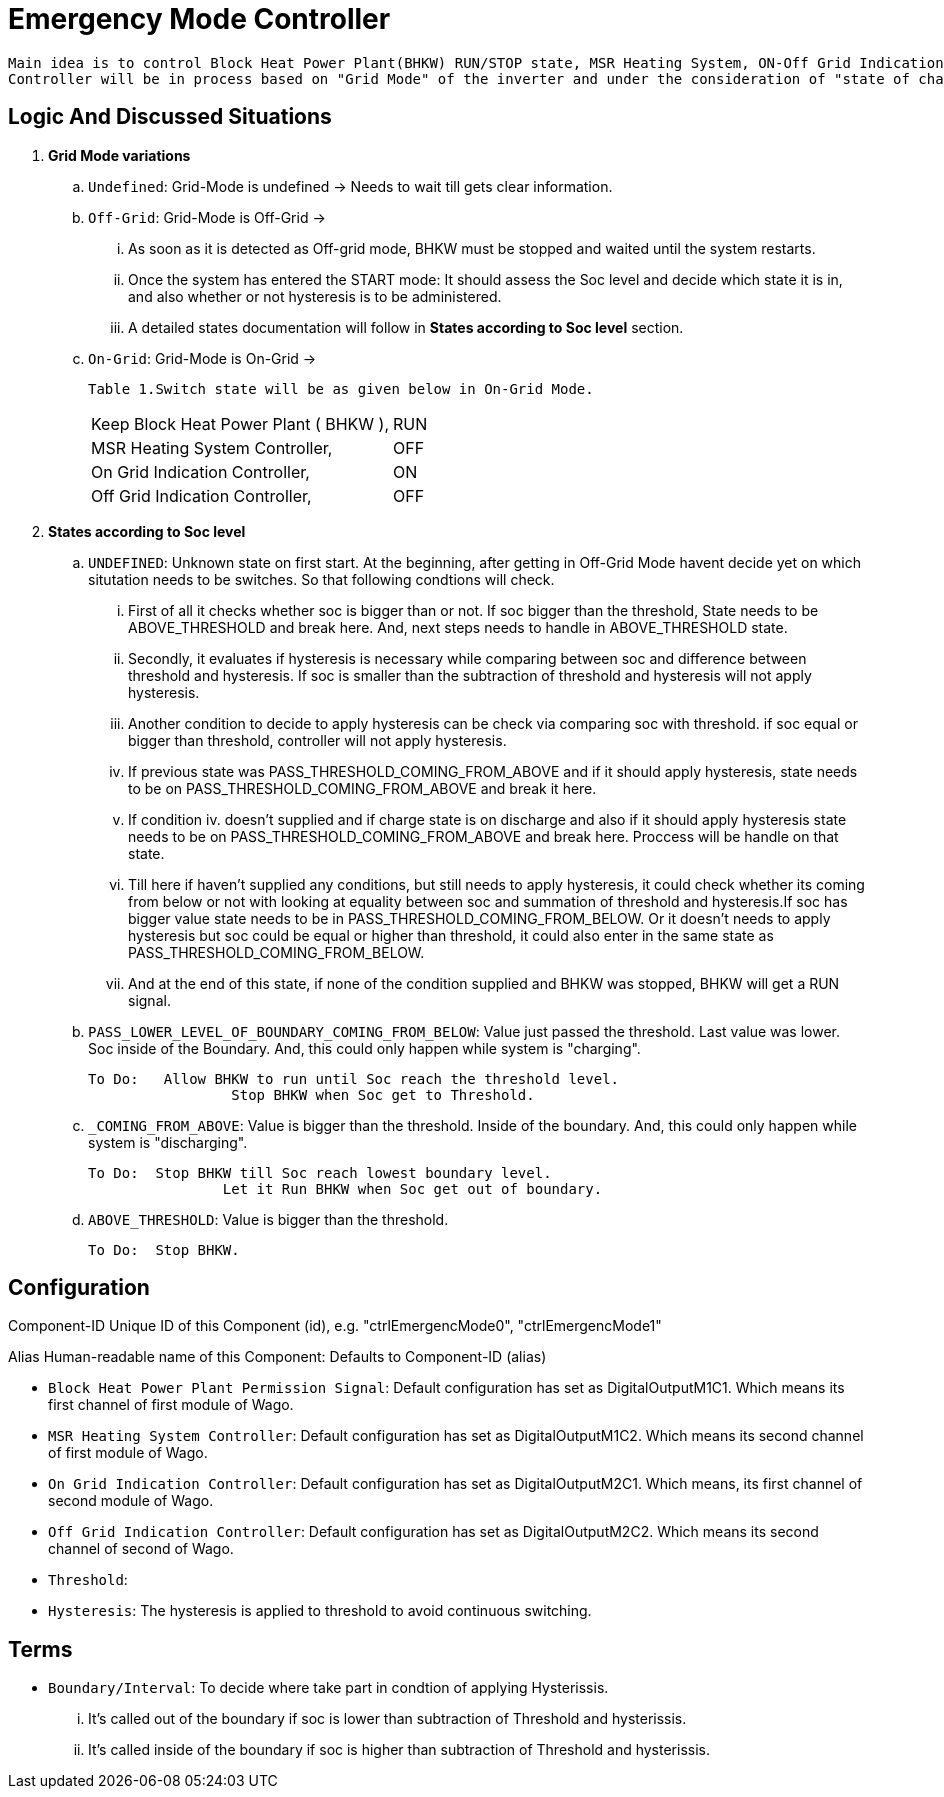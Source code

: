 = Emergency Mode Controller
	
 Main idea is to control Block Heat Power Plant(BHKW) RUN/STOP state, MSR Heating System, ON-Off Grid Indication Controller via sending a signal to WAGO fieldbus. 
 Controller will be in process based on "Grid Mode" of the inverter and under the consideration of "state of charge" (soc).
 
 
== Logic And Discussed Situations 


. **Grid Mode variations**

	.. `Undefined`: Grid-Mode is undefined -> Needs to wait till gets clear information.

	.. `Off-Grid`: Grid-Mode is Off-Grid ->

	... As soon as it is detected as Off-grid mode, BHKW must be stopped and waited until the system restarts. 
	... Once the system has entered the START mode: It should assess the Soc level and decide which state it is in, and also whether or not hysteresis is to be administered.
	... A detailed states documentation will follow in **States according to Soc level** section.

	.. `On-Grid`: Grid-Mode is On-Grid ->

	Table 1.Switch state will be as given below in On-Grid Mode.
|===
		|Keep Block Heat Power Plant ( BHKW ),|RUN
		|MSR Heating System Controller,|OFF
		|On Grid Indication Controller,|ON
		|Off Grid Indication Controller,|OFF
		|===


. **States according to Soc level**

	.. `UNDEFINED`: Unknown state on first start. At the beginning, after getting in Off-Grid Mode havent decide yet on which situtation needs to be switches. So that following condtions will check. 

    ... First of all it checks whether soc is bigger than or not. If soc bigger than the threshold, State needs to be ABOVE_THRESHOLD and break here. And, next steps needs to handle in ABOVE_THRESHOLD state.

	... Secondly, it evaluates if hysteresis is necessary while comparing between soc and difference between threshold and hysteresis. If soc is smaller than the subtraction of threshold and hysteresis will not apply hysteresis.

	... Another condition to decide to apply hysteresis can be check via comparing soc with threshold. if soc equal or bigger than threshold, controller will not apply hysteresis.
			
	... If previous state was PASS_THRESHOLD_COMING_FROM_ABOVE and if it should apply hysteresis, state needs to be on PASS_THRESHOLD_COMING_FROM_ABOVE and break it here.

	... If condition iv. doesn't supplied and if charge state is on discharge and also if it should apply hysteresis state needs to be on PASS_THRESHOLD_COMING_FROM_ABOVE and break here. Proccess will be handle on that state. 

	... Till here if haven't supplied any conditions, but still needs to apply hysteresis, it could check whether its coming from below or not with looking at equality between soc and summation of threshold and hysteresis.If soc has bigger value state needs to be in  PASS_THRESHOLD_COMING_FROM_BELOW. Or it doesn't needs to apply hysteresis but soc could be equal or higher than threshold, it could also enter in the same state as PASS_THRESHOLD_COMING_FROM_BELOW.

	... And at the end of this state, if none of the condition supplied and BHKW was stopped, BHKW will get a RUN signal.

    .. `PASS_LOWER_LEVEL_OF_BOUNDARY_COMING_FROM_BELOW`: Value just passed the  threshold. Last value was lower. Soc inside of the Boundary. And, this could only happen while system is "charging".

		To Do:	 Allow BHKW to run until Soc reach the threshold level. 
				 Stop BHKW when Soc get to Threshold.

	.. `_COMING_FROM_ABOVE`: Value is bigger than the threshold. Inside of the boundary. And, this could only happen while system is "discharging".

		To Do:  Stop BHKW till Soc reach lowest boundary level.
				Let it Run BHKW when Soc get out of boundary.

	..  `ABOVE_THRESHOLD`:  Value is bigger than the threshold.

		To Do:  Stop BHKW. 


		
== Configuration 

Component-ID Unique ID of this Component (id), e.g. "ctrlEmergencMode0", "ctrlEmergencMode1"

Alias Human-readable name of this Component: Defaults to Component-ID (alias)

* `Block Heat Power Plant Permission Signal`: Default configuration has set as DigitalOutputM1C1. Which means its first channel of first module of Wago.

* `MSR Heating System Controller`: Default configuration has set as DigitalOutputM1C2. Which means its second channel of first module of Wago.
    
* `On Grid Indication Controller`: Default configuration has set as DigitalOutputM2C1. Which means, its first channel of second module of Wago.

* `Off Grid Indication Controller`: Default configuration has set as DigitalOutputM2C2. Which means its second channel of second of Wago.

* `Threshold`:

* `Hysteresis`: The hysteresis is applied to threshold to avoid continuous switching.

== Terms 

* `Boundary/Interval`: To decide where take part in condtion of applying Hysterissis. 

	... It's called out of the boundary if soc is lower than subtraction of Threshold and hysterissis.
	... It's called inside of the boundary if soc is higher than subtraction of Threshold and hysterissis.













